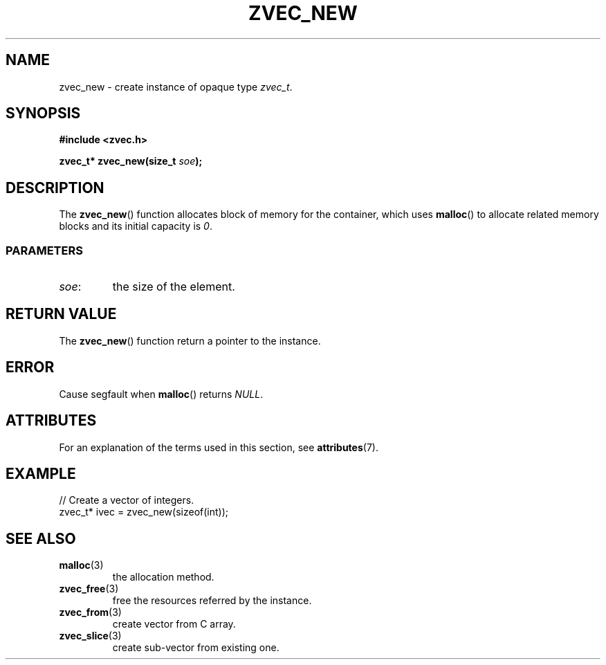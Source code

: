 .\" Copyright 2022 Yu Ze (pseudoc@163.com)
.\" MIT LICENSE
.\"
.TH ZVEC_NEW 3 2022-01-29 "ZC" "Linux Programmer's Manual"
.SH NAME
zvec_new \- create instance of opaque type
.IR zvec_t .
.SH SYNOPSIS
.B #include <zvec.h>
.P
.BI "zvec_t* zvec_new(size_t " soe ");
.SH DESCRIPTION
The
.BR zvec_new ()
function allocates
block of memory for the container,
which uses
.BR malloc ()
to allocate related memory blocks
and its initial capacity is
.IR 0 .
.SS PARAMETERS
.TP
.IR soe :
the size of the element.
.SH RETURN VALUE
The
.BR zvec_new ()
function return a pointer to the instance.
.SH ERROR
Cause segfault when
.BR malloc ()
returns 
.IR NULL .
.SH ATTRIBUTES
For an explanation of the terms used in this section, see
.BR attributes (7).
.TS
allbox;
lb lb lb
l l l.
Interface	Attribute	Value
T{
.BR zvec_new ()
T}	Thread safety	MT-Safe
.TE
.SH EXAMPLE
.EX
// Create a vector of integers.
zvec_t* ivec = zvec_new(sizeof(int));
.EE
.SH SEE ALSO
.TP
.BR malloc (3)
the allocation method.
.TP
.BR zvec_free (3)
free the resources referred by the instance.
.TP
.BR zvec_from (3)
create vector from C array.
.TP
.BR zvec_slice (3)
create sub-vector from existing one.
